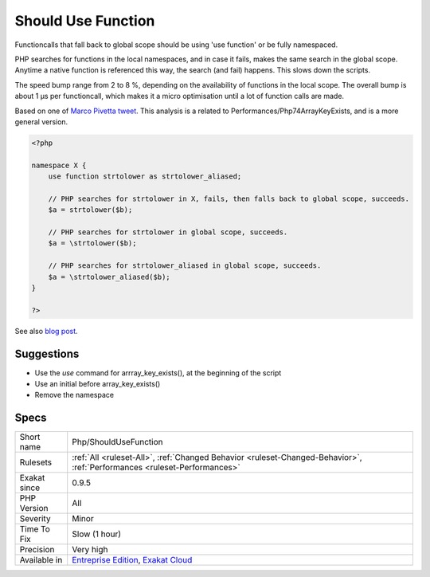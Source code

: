 .. _php-shouldusefunction:

.. _should-use-function:

Should Use Function
+++++++++++++++++++

.. meta::
	:description:
		Should Use Function: Functioncalls that fall back to global scope should be using 'use function' or be fully namespaced.
	:twitter:card: summary_large_image
	:twitter:site: @exakat
	:twitter:title: Should Use Function
	:twitter:description: Should Use Function: Functioncalls that fall back to global scope should be using 'use function' or be fully namespaced
	:twitter:creator: @exakat
	:twitter:image:src: https://www.exakat.io/wp-content/uploads/2020/06/logo-exakat.png
	:og:image: https://www.exakat.io/wp-content/uploads/2020/06/logo-exakat.png
	:og:title: Should Use Function
	:og:type: article
	:og:description: Functioncalls that fall back to global scope should be using 'use function' or be fully namespaced
	:og:url: https://php-tips.readthedocs.io/en/latest/tips/Php/ShouldUseFunction.html
	:og:locale: en
Functioncalls that fall back to global scope should be using 'use function' or be fully namespaced. 

PHP searches for functions in the local namespaces, and in case it fails, makes the same search in the global scope. Anytime a native function is referenced this way, the search (and fail) happens. This slows down the scripts.

The speed bump range from 2 to 8 %, depending on the availability of functions in the local scope. The overall bump is about 1 µs per functioncall, which makes it a micro optimisation until a lot of function calls are made.

Based on one of `Marco Pivetta tweet <https://twitter.com/Ocramius/status/811504929357660160>`_.
This analysis is a related to Performances/Php74ArrayKeyExists, and is a more general version.

.. code-block:: php
   
   <?php
   
   namespace X {
       use function strtolower as strtolower_aliased;
       
       // PHP searches for strtolower in X, fails, then falls back to global scope, succeeds.
       $a = strtolower($b);
   
       // PHP searches for strtolower in global scope, succeeds.
       $a = \strtolower($b);
   
       // PHP searches for strtolower_aliased in global scope, succeeds.
       $a = \strtolower_aliased($b);
   }
   
   ?>

See also `blog post <http://veewee.github.io/blog/optimizing-php-performance-by-fq-function-calls/>`_.


Suggestions
___________

* Use the `use` command for arrray_key_exists(), at the beginning of the script
* Use an initial \ before array_key_exists()
* Remove the namespace




Specs
_____

+--------------+--------------------------------------------------------------------------------------------------------------------------+
| Short name   | Php/ShouldUseFunction                                                                                                    |
+--------------+--------------------------------------------------------------------------------------------------------------------------+
| Rulesets     | :ref:`All <ruleset-All>`, :ref:`Changed Behavior <ruleset-Changed-Behavior>`, :ref:`Performances <ruleset-Performances>` |
+--------------+--------------------------------------------------------------------------------------------------------------------------+
| Exakat since | 0.9.5                                                                                                                    |
+--------------+--------------------------------------------------------------------------------------------------------------------------+
| PHP Version  | All                                                                                                                      |
+--------------+--------------------------------------------------------------------------------------------------------------------------+
| Severity     | Minor                                                                                                                    |
+--------------+--------------------------------------------------------------------------------------------------------------------------+
| Time To Fix  | Slow (1 hour)                                                                                                            |
+--------------+--------------------------------------------------------------------------------------------------------------------------+
| Precision    | Very high                                                                                                                |
+--------------+--------------------------------------------------------------------------------------------------------------------------+
| Available in | `Entreprise Edition <https://www.exakat.io/entreprise-edition>`_, `Exakat Cloud <https://www.exakat.io/exakat-cloud/>`_  |
+--------------+--------------------------------------------------------------------------------------------------------------------------+


